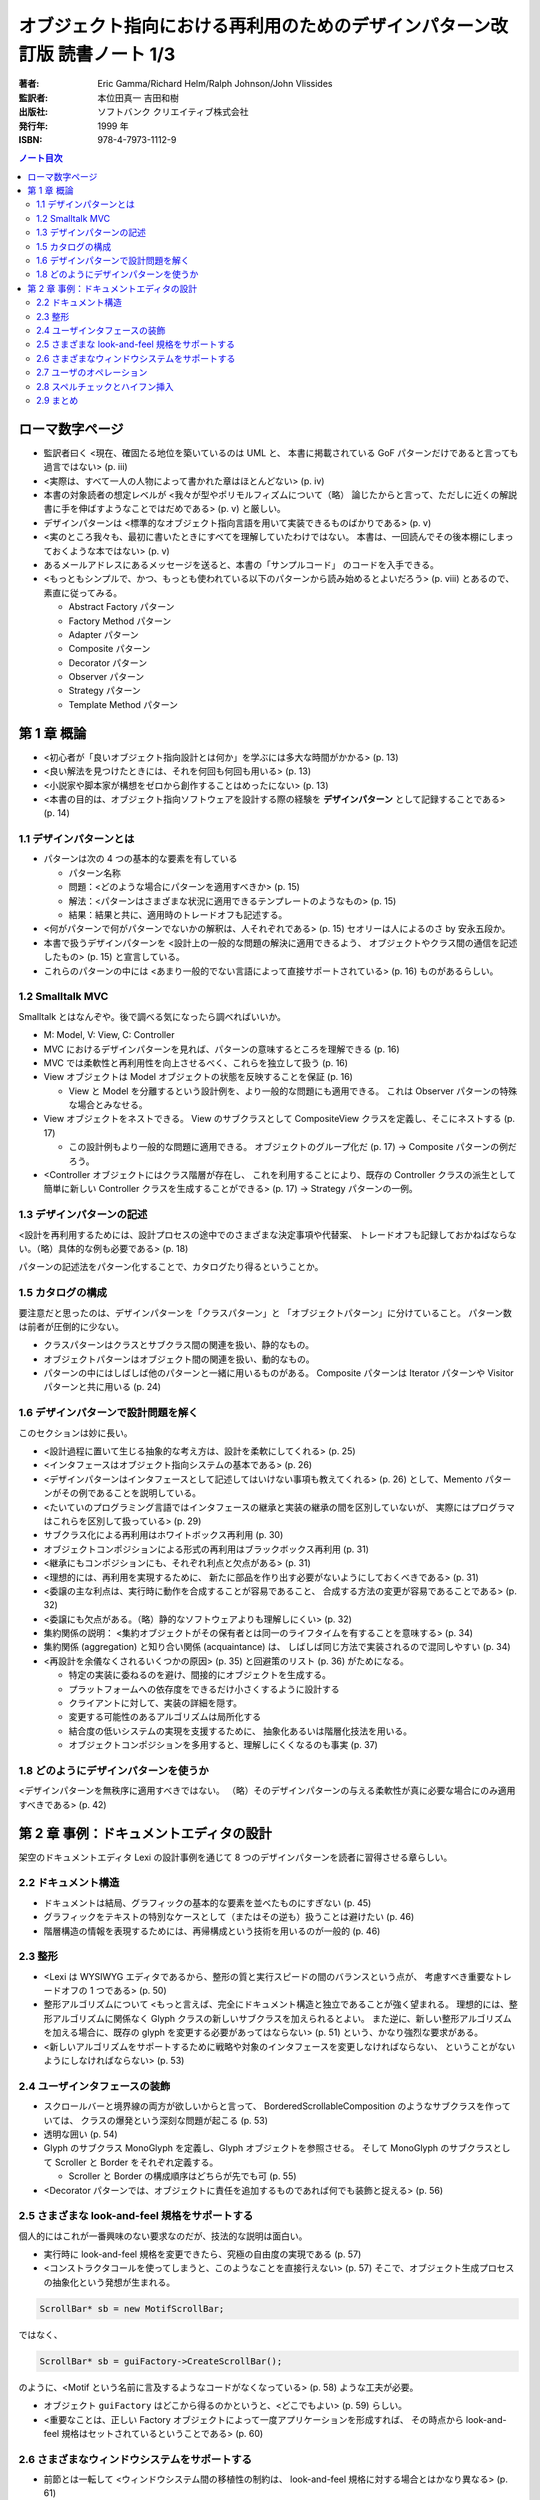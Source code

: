 ================================================================================
オブジェクト指向における再利用のためのデザインパターン改訂版 読書ノート 1/3
================================================================================

:著者: Eric Gamma/Richard Helm/Ralph Johnson/John Vlissides
:監訳者: 本位田真一 吉田和樹
:出版社: ソフトバンク クリエイティブ株式会社
:発行年: 1999 年
:ISBN: 978-4-7973-1112-9

.. contents:: ノート目次

ローマ数字ページ
======================================================================
* 監訳者曰く <現在、確固たる地位を築いているのは UML と、
  本書に掲載されている GoF パターンだけであると言っても過言ではない> (p. iii)

* <実際は、すべて一人の人物によって書かれた章はほとんどない> (p. iv)

* 本書の対象読者の想定レベルが <我々が型やポリモルフィズムについて（略）
  論じたからと言って、ただしに近くの解説書に手を伸ばすようなことではだめである>
  (p. v) と厳しい。

* デザインパターンは <標準的なオブジェクト指向言語を用いて実装できるものばかりである> (p. v)

* <実のところ我々も、最初に書いたときにすべてを理解していたわけではない。
  本書は、一回読んでその後本棚にしまっておくような本ではない> (p. v)

* あるメールアドレスにあるメッセージを送ると、本書の「サンプルコード」
  のコードを入手できる。

* <もっともシンプルで、かつ、もっとも使われている以下のパターンから読み始めるとよいだろう>
  (p. viii) とあるので、素直に従ってみる。

  * Abstract Factory パターン
  * Factory Method パターン
  * Adapter パターン
  * Composite パターン
  * Decorator パターン
  * Observer パターン
  * Strategy パターン
  * Template Method パターン

第 1 章 概論
======================================================================

* <初心者が「良いオブジェクト指向設計とは何か」を学ぶには多大な時間がかかる> (p. 13)
* <良い解法を見つけたときには、それを何回も何回も用いる> (p. 13)
* <小説家や脚本家が構想をゼロから創作することはめったにない> (p. 13)

* <本書の目的は、オブジェクト指向ソフトウェアを設計する際の経験を
  **デザインパターン** として記録することである> (p. 14)

1.1 デザインパターンとは
----------------------------------------------------------------------

* パターンは次の 4 つの基本的な要素を有している

  * パターン名称
  * 問題：<どのような場合にパターンを適用すべきか> (p. 15)
  * 解法：<パターンはさまざまな状況に適用できるテンプレートのようなもの> (p. 15)
  * 結果：結果と共に、適用時のトレードオフも記述する。

* <何がパターンで何がパターンでないかの解釈は、人それぞれである> (p. 15)
  セオリーは人によるのさ by 安永五段か。

* 本書で扱うデザインパターンを <設計上の一般的な問題の解決に適用できるよう、
  オブジェクトやクラス間の通信を記述したもの> (p. 15) と宣言している。

* これらのパターンの中には <あまり一般的でない言語によって直接サポートされている> (p. 16)
  ものがあるらしい。

1.2 Smalltalk MVC
----------------------------------------------------------------------
Smalltalk とはなんぞや。後で調べる気になったら調べればいいか。

* M: Model, V: View, C: Controller

* MVC におけるデザインパターンを見れば、パターンの意味するところを理解できる (p. 16)
* MVC では柔軟性と再利用性を向上させるべく、これらを独立して扱う (p. 16)

* View オブジェクトは Model オブジェクトの状態を反映することを保証 (p. 16)

  * View と Model を分離するという設計例を、より一般的な問題にも適用できる。
    これは Observer パターンの特殊な場合とみなせる。

* View オブジェクトをネストできる。
  View のサブクラスとして CompositeView クラスを定義し、そこにネストする (p. 17)

  * この設計例もより一般的な問題に適用できる。
    オブジェクトのグループ化だ (p. 17) → Composite パターンの例だろう。

* <Controller オブジェクトにはクラス階層が存在し、
  これを利用することにより、既存の Controller クラスの派生として簡単に新しい
  Controller クラスを生成することができる> (p. 17) → Strategy パターンの一例。

1.3 デザインパターンの記述
----------------------------------------------------------------------
<設計を再利用するためには、設計プロセスの途中でのさまざまな決定事項や代替案、
トレードオフも記録しておかねばならない。（略）具体的な例も必要である> (p. 18)

パターンの記述法をパターン化することで、カタログたり得るということか。

1.5 カタログの構成
----------------------------------------------------------------------
要注意だと思ったのは、デザインパターンを「クラスパターン」と
「オブジェクトパターン」に分けていること。
パターン数は前者が圧倒的に少ない。

* クラスパターンはクラスとサブクラス間の関連を扱い、静的なもの。
* オブジェクトパターンはオブジェクト間の関連を扱い、動的なもの。

* パターンの中にはしばしば他のパターンと一緒に用いるものがある。
  Composite パターンは Iterator パターンや Visitor パターンと共に用いる (p. 24)

1.6 デザインパターンで設計問題を解く
----------------------------------------------------------------------
このセクションは妙に長い。

* <設計過程に置いて生じる抽象的な考え方は、設計を柔軟にしてくれる> (p. 25)
* <インタフェースはオブジェクト指向システムの基本である> (p. 26)
* <デザインパターンはインタフェースとして記述してはいけない事項も教えてくれる> (p. 26)
  として、Memento パターンがその例であることを説明している。

* <たいていのプログラミング言語ではインタフェースの継承と実装の継承の間を区別していないが、
  実際にはプログラマはこれらを区別して扱っている> (p. 29)

* サブクラス化による再利用はホワイトボックス再利用 (p. 30)
* オブジェクトコンポジションによる形式の再利用はブラックボックス再利用 (p. 31)
* <継承にもコンポジションにも、それぞれ利点と欠点がある> (p. 31)

* <理想的には、再利用を実現するために、
  新たに部品を作り出す必要がないようにしておくべきである> (p. 31)

* <委譲の主な利点は、実行時に動作を合成することが容易であること、
  合成する方法の変更が容易であることである> (p. 32)
* <委譲にも欠点がある。（略）静的なソフトウェアよりも理解しにくい> (p. 32)

* 集約関係の説明：
  <集約オブジェクトがその保有者とは同一のライフタイムを有することを意味する> (p. 34)

* 集約関係 (aggregation) と知り合い関係 (acquaintance) は、
  しばしば同じ方法で実装されるので混同しやすい (p. 34)

* <再設計を余儀なくされるいくつかの原因> (p. 35) と回避策のリスト (p. 36) がためになる。

  * 特定の実装に委ねるのを避け、間接的にオブジェクトを生成する。
  * プラットフォームへの依存度をできるだけ小さくするように設計する
  * クライアントに対して、実装の詳細を隠す。
  * 変更する可能性のあるアルゴリズムは局所化する
  * 結合度の低いシステムの実現を支援するために、
    抽象化あるいは階層化技法を用いる。
  * オブジェクトコンポジションを多用すると、理解しにくくなるのも事実 (p. 37)

1.8 どのようにデザインパターンを使うか
----------------------------------------------------------------------
<デザインパターンを無秩序に適用すべきではない。
（略）そのデザインパターンの与える柔軟性が真に必要な場合にのみ適用すべきである> (p. 42)

第 2 章 事例：ドキュメントエディタの設計
======================================================================
架空のドキュメントエディタ Lexi の設計事例を通じて
8 つのデザインパターンを読者に習得させる章らしい。

2.2 ドキュメント構造
----------------------------------------------------------------------
* ドキュメントは結局、グラフィックの基本的な要素を並べたものにすぎない (p. 45)
* グラフィックをテキストの特別なケースとして（またはその逆も）扱うことは避けたい (p. 46)
* 階層構造の情報を表現するためには、再帰構成という技術を用いるのが一般的 (p. 46)

2.3 整形
----------------------------------------------------------------------
* <Lexi は WYSIWYG エディタであるから、整形の質と実行スピードの間のバランスという点が、
  考慮すべき重要なトレードオフの 1 つである> (p. 50)
* 整形アルゴリズムについて <もっと言えば、完全にドキュメント構造と独立であることが強く望まれる。
  理想的には、整形アルゴリズムに関係なく Glyph クラスの新しいサブクラスを加えられるとよい。
  また逆に、新しい整形アルゴリズムを加える場合に、既存の glyph を変更する必要があってはならない>
  (p. 51) という、かなり強烈な要求がある。

* <新しいアルゴリズムをサポートするために戦略や対象のインタフェースを変更しなければならない、
  ということがないようにしなければならない> (p. 53)

2.4 ユーザインタフェースの装飾
----------------------------------------------------------------------
* スクロールバーと境界線の両方が欲しいからと言って、
  BorderedScrollableComposition のようなサブクラスを作っていては、
  クラスの爆発という深刻な問題が起こる (p. 53)

* 透明な囲い (p. 54)
* Glyph のサブクラス MonoGlyph を定義し、Glyph オブジェクトを参照させる。
  そして MonoGlyph のサブクラスとして Scroller と Border をそれぞれ定義する。

  * Scroller と Border の構成順序はどちらが先でも可 (p. 55)

* <Decorator パターンでは、オブジェクトに責任を追加するものであれば何でも装飾と捉える> (p. 56)

2.5 さまざまな look-and-feel 規格をサポートする
----------------------------------------------------------------------
個人的にはこれが一番興味のない要求なのだが、技法的な説明は面白い。

* 実行時に look-and-feel 規格を変更できたら、究極の自由度の実現である (p. 57)
* <コンストラクタコールを使ってしまうと、このようなことを直接行えない> (p. 57)
  そこで、オブジェクト生成プロセスの抽象化という発想が生まれる。

.. code-block:: c++

   ScrollBar* sb = new MotifScrollBar;

ではなく、

.. code-block:: c++

   ScrollBar* sb = guiFactory->CreateScrollBar();

のように、<Motif という名前に言及するようなコードがなくなっている> (p. 58) ような工夫が必要。

* オブジェクト ``guiFactory`` はどこから得るのかというと、<どこでもよい> (p. 59) らしい。

* <重要なことは、正しい Factory オブジェクトによって一度アプリケーションを形成すれば、
  その時点から look-and-feel 規格はセットされているということである> (p. 60)

2.6 さまざまなウィンドウシステムをサポートする
----------------------------------------------------------------------
* 前節とは一転して <ウィンドウシステム間の移植性の制約は、
  look-and-feel 規格に対する場合とはかなり異なる> (p. 61)

* 前節は Abstract Factory パターンで、本節は Bridge パターンの説明になる。

2.7 ユーザのオペレーション
----------------------------------------------------------------------
要求のカプセル化→Command パターン。

* 特定のオペレーションを特定の UI と関連付けるようなことはしない。
  そうではなく、同じオペレーションに対して複数の UI を規定したい (p. 68)

* オペレーションについて、undo/redo をサポートさせたい。ただし、
  <描いたものを保存したり、あるいは、アプリケーションを終了したりする
  オペレーションに対しては取り消しをすべきではない> (p. 69)

2.8 スペルチェックとハイフン挿入
----------------------------------------------------------------------
* <この機能をドキュメント構造の中に組み込んでしまうことは避けたい> (p. 73)
* <抽象クラス Glyph には、子を保持するためのデータ構造をカプセル化するという重要な役割がある> (p. 74)
* <走査する過程のメカニズムを完全に Glyph クラス階層の中に入れてしまうと、
  変更や拡張においてどうしても多くのクラスに変更を加えることになる> (p. 75)

Iterator パターンの話になってくる。

* 繰り返しの問題は意外に深い (p. 78)
* スペルチェックとハイフン挿入は異なる解析であるが、走査方法自体は同じになる。
  <したがって解析と走査方法とは分離すべきである> (p. 79)

* <これまでに何度も行ってきたように、解析をオブジェクトと分離してカプセル化する> (p. 79)
* <適切な Iterator オブジェクトと一緒にこのクラスのインスタンスを使えばよい> (p. 79)
  図によると深さ優先探索をするらしい。

Visitor パターンの話になってくる。

.. code-block:: c++

   // p. 83
   class Visitor{
   public:
       virtual void VisitCharacter(Character*){}
       virtual void VisitRow(Row*){}
       virtual void VisitImage(Image*){}

       // ...
   };

* ``SpellingCheckVisitor``, ``HyphenationVisitor`` はこのサブクラスとして定義する。
* ``Glyph::CheckMe`` はより一般的な ``Accept`` という名前にする (p. 84)
* Visitor パターンは <安定した構造を持つオブジェクトに対して多様な働きを
  実現したいようなときに一番適合する> (p. 85)
* 構造にサブクラスを追加するときはいつでも、
  そのサブクラス用の ``Visit...`` オペレーションを追加しなければならない (p. 85)

2.9 まとめ
----------------------------------------------------------------------
本章で見てきたパターンの多くは、
他の分野のアプリケーションの設計でも利用する機会があるだろう (p. 85)
